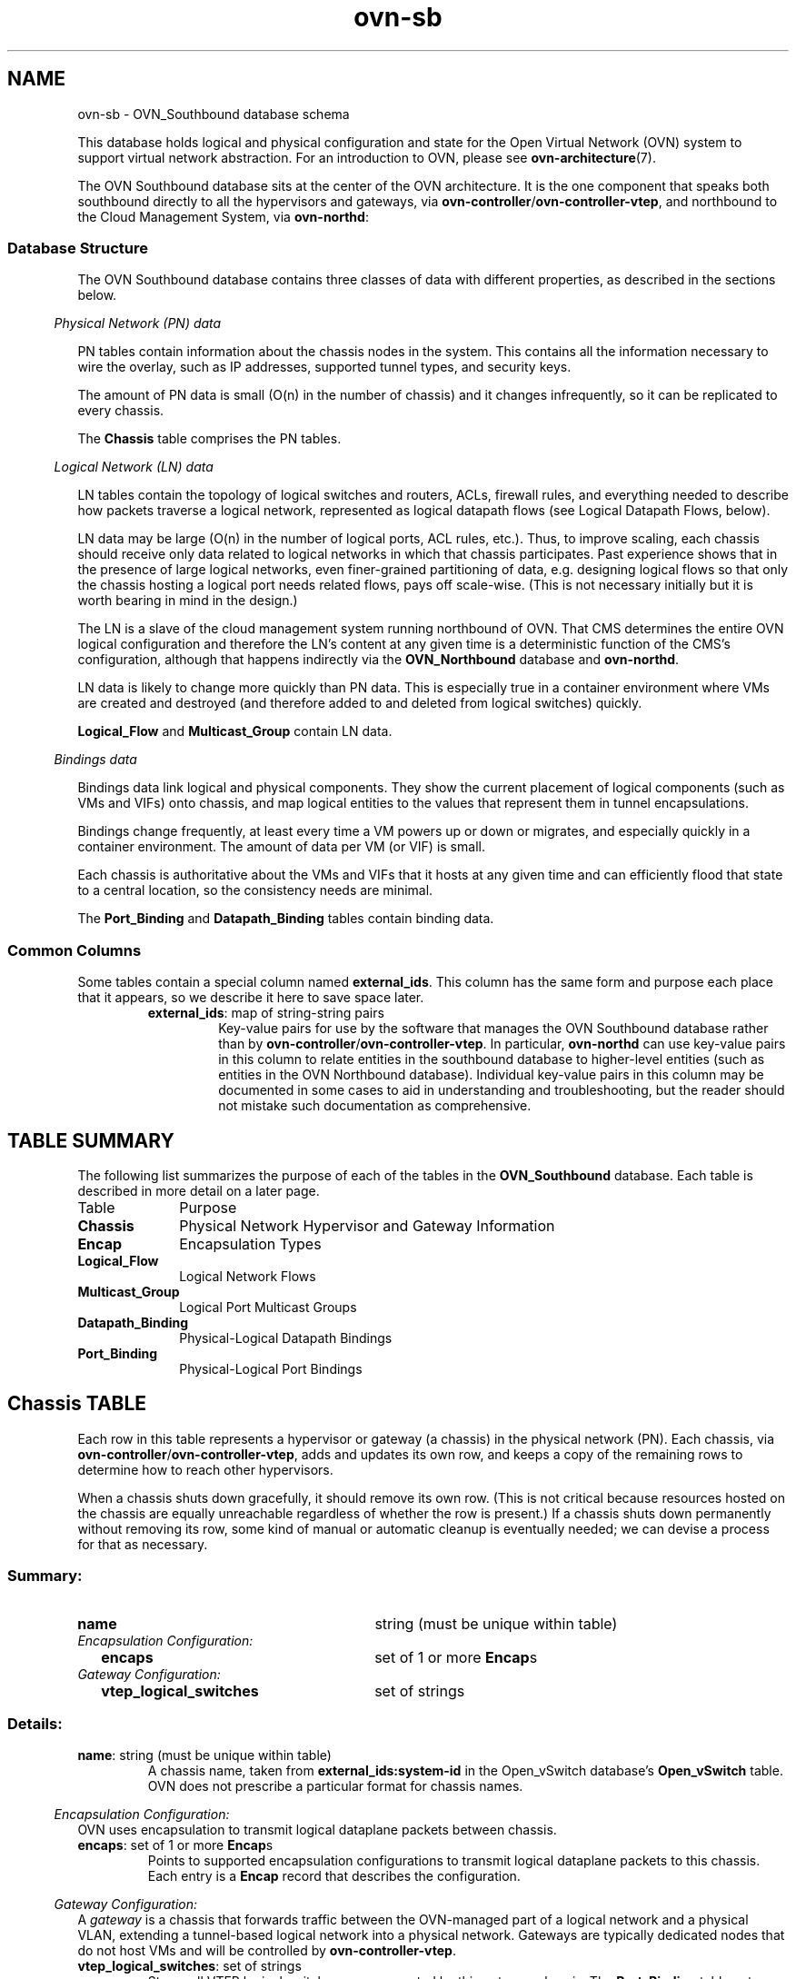 '\" p
.\" -*- nroff -*-
.TH "ovn-sb" 5 " DB Schema 1.0.0" "Open vSwitch 2.5.1" "Open vSwitch Manual"
.fp 5 L CR              \\" Make fixed-width font available as \\fL.
.de TQ
.  br
.  ns
.  TP "\\$1"
..
.de ST
.  PP
.  RS -0.15in
.  I "\\$1"
.  RE
..
.SH NAME
ovn-sb \- OVN_Southbound database schema
.PP
This database holds logical and physical configuration and state for the
Open Virtual Network (OVN) system to support virtual network abstraction\[char46]
For an introduction to OVN, please see \fBovn\-architecture\fR(7)\[char46]
.PP
The OVN Southbound database sits at the center of the OVN
architecture\[char46]  It is the one component that speaks both southbound
directly to all the hypervisors and gateways, via
\fBovn\-controller\fR/\fBovn\-controller\-vtep\fR, and
northbound to the Cloud Management System, via \fBovn\-northd\fR:
.SS "Database Structure"
.PP
The OVN Southbound database contains three classes of data with
different properties, as described in the sections below\[char46]
.ST "Physical Network (PN) data"
.PP
PN tables contain information about the chassis nodes in the system\[char46]  This
contains all the information necessary to wire the overlay, such as IP
addresses, supported tunnel types, and security keys\[char46]
.PP
The amount of PN data is small (O(n) in the number of chassis) and it
changes infrequently, so it can be replicated to every chassis\[char46]
.PP
The \fBChassis\fR table comprises the PN tables\[char46]
.ST "Logical Network (LN) data"
.PP
LN tables contain the topology of logical switches and routers, ACLs,
firewall rules, and everything needed to describe how packets traverse a
logical network, represented as logical datapath flows (see Logical
Datapath Flows, below)\[char46]
.PP
LN data may be large (O(n) in the number of logical ports, ACL rules,
etc\[char46])\[char46]  Thus, to improve scaling, each chassis should receive only data
related to logical networks in which that chassis participates\[char46]  Past
experience shows that in the presence of large logical networks, even
finer-grained partitioning of data, e\[char46]g\[char46] designing logical flows so that
only the chassis hosting a logical port needs related flows, pays off
scale-wise\[char46]  (This is not necessary initially but it is worth bearing in
mind in the design\[char46])
.PP
The LN is a slave of the cloud management system running northbound of OVN\[char46]
That CMS determines the entire OVN logical configuration and therefore the
LN\(cqs content at any given time is a deterministic function of the CMS\(cqs
configuration, although that happens indirectly via the
\fBOVN_Northbound\fR database and \fBovn\-northd\fR\[char46]
.PP
LN data is likely to change more quickly than PN data\[char46]  This is especially
true in a container environment where VMs are created and destroyed (and
therefore added to and deleted from logical switches) quickly\[char46]
.PP
\fBLogical_Flow\fR and \fBMulticast_Group\fR contain LN
data\[char46]
.ST "Bindings data"
.PP
Bindings data link logical and physical components\[char46]  They show the current
placement of logical components (such as VMs and VIFs) onto chassis, and
map logical entities to the values that represent them in tunnel
encapsulations\[char46]
.PP
Bindings change frequently, at least every time a VM powers up or down
or migrates, and especially quickly in a container environment\[char46]  The
amount of data per VM (or VIF) is small\[char46]
.PP
Each chassis is authoritative about the VMs and VIFs that it hosts at any
given time and can efficiently flood that state to a central location, so
the consistency needs are minimal\[char46]
.PP
The \fBPort_Binding\fR and \fBDatapath_Binding\fR tables
contain binding data\[char46]
.SS "Common Columns"
.PP
Some tables contain a special column named \fBexternal_ids\fR\[char46]  This
column has the same form and purpose each place that it appears, so we
describe it here to save space later\[char46]
.RS
.TP
\fBexternal_ids\fR: map of string-string pairs
Key-value pairs for use by the software that manages the OVN Southbound
database rather than by
\fBovn\-controller\fR/\fBovn\-controller\-vtep\fR\[char46]  In
particular, \fBovn\-northd\fR can use key-value pairs in this
column to relate entities in the southbound database to higher-level
entities (such as entities in the OVN Northbound database)\[char46]  Individual
key-value pairs in this column may be documented in some cases to aid
in understanding and troubleshooting, but the reader should not mistake
such documentation as comprehensive\[char46]
.RE
.SH "TABLE SUMMARY"
.PP
The following list summarizes the purpose of each of the tables in the
\fBOVN_Southbound\fR database.  Each table is described in more detail on a later
page.
.IP "Table" 1in
Purpose
.TQ 1in
\fBChassis\fR
Physical Network Hypervisor and Gateway Information
.TQ 1in
\fBEncap\fR
Encapsulation Types
.TQ 1in
\fBLogical_Flow\fR
Logical Network Flows
.TQ 1in
\fBMulticast_Group\fR
Logical Port Multicast Groups
.TQ 1in
\fBDatapath_Binding\fR
Physical-Logical Datapath Bindings
.TQ 1in
\fBPort_Binding\fR
Physical-Logical Port Bindings
.bp
.SH "Chassis TABLE"
Each row in this table represents a hypervisor or gateway (a chassis) in
the physical network (PN)\[char46]  Each chassis, via
\fBovn\-controller\fR/\fBovn\-controller\-vtep\fR, adds
and updates its own row, and keeps a copy of the remaining rows to
determine how to reach other hypervisors\[char46]
.PP
When a chassis shuts down gracefully, it should remove its own row\[char46]
(This is not critical because resources hosted on the chassis are equally
unreachable regardless of whether the row is present\[char46])  If a chassis
shuts down permanently without removing its row, some kind of manual or
automatic cleanup is eventually needed; we can devise a process for that
as necessary\[char46]
.SS "Summary:
.TQ 3.00in
\fBname\fR
string (must be unique within table)
.TQ .25in
\fIEncapsulation Configuration:\fR
.RS .25in
.TQ 2.75in
\fBencaps\fR
set of 1 or more \fBEncap\fRs
.RE
.TQ .25in
\fIGateway Configuration:\fR
.RS .25in
.TQ 2.75in
\fBvtep_logical_switches\fR
set of strings
.RE
.SS "Details:
.IP "\fBname\fR: string (must be unique within table)"
A chassis name, taken from \fBexternal_ids:system-id\fR in the Open_vSwitch
database\(cqs \fBOpen_vSwitch\fR table\[char46]  OVN does
not prescribe a particular format for chassis names\[char46]
.ST "Encapsulation Configuration:"
OVN uses encapsulation to transmit logical dataplane packets
between chassis\[char46]
.IP "\fBencaps\fR: set of 1 or more \fBEncap\fRs"
Points to supported encapsulation configurations to transmit
logical dataplane packets to this chassis\[char46]  Each entry is a \fBEncap\fR record that describes the configuration\[char46]
.ST "Gateway Configuration:"
A \fIgateway\fR is a chassis that forwards traffic between the
OVN-managed part of a logical network and a physical VLAN, extending a
tunnel-based logical network into a physical network\[char46]  Gateways are
typically dedicated nodes that do not host VMs and will be controlled
by \fBovn\-controller\-vtep\fR\[char46]
.IP "\fBvtep_logical_switches\fR: set of strings"
Stores all VTEP logical switch names connected by this gateway
chassis\[char46]  The \fBPort_Binding\fR table entry with
\fBoptions\fR:\fBvtep\-physical\-switch\fR
equal \fBChassis\fR \fBname\fR, and
\fBoptions\fR:\fBvtep\-logical\-switch\fR
value in \fBChassis\fR
\fBvtep_logical_switches\fR, will be
associated with this \fBChassis\fR\[char46]
.bp
.SH "Encap TABLE"
The \fBencaps\fR column in the \fBChassis\fR table refers to rows in this table to identify
how OVN may transmit logical dataplane packets to this chassis\[char46]
Each chassis, via \fBovn\-controller\fR(8) or
\fBovn\-controller\-vtep\fR(8), adds and updates its own rows
and keeps a copy of the remaining rows to determine how to reach
other chassis\[char46]
.SS "Summary:
.TQ 3.00in
\fBtype\fR
string, one of \fBstt\fR, \fBgeneve\fR, or \fBvxlan\fR
.TQ 3.00in
\fBoptions\fR
map of string-string pairs
.TQ 3.00in
\fBip\fR
string
.SS "Details:
.IP "\fBtype\fR: string, one of \fBstt\fR, \fBgeneve\fR, or \fBvxlan\fR"
The encapsulation to use to transmit packets to this chassis\[char46]
Hypervisors must use either \fBgeneve\fR or
\fBstt\fR\[char46]  Gateways may use \fBvxlan\fR,
\fBgeneve\fR, or \fBstt\fR\[char46]
.IP "\fBoptions\fR: map of string-string pairs"
Options for configuring the encapsulation, e\[char46]g\[char46] IPsec parameters when
IPsec support is introduced\[char46]  No options are currently defined\[char46]
.IP "\fBip\fR: string"
The IPv4 address of the encapsulation tunnel endpoint\[char46]
.bp
.SH "Logical_Flow TABLE"
Each row in this table represents one logical flow\[char46]
\fBovn\-northd\fR populates this table with logical flows
that implement the L2 and L3 topologies specified in the
\fBOVN_Northbound\fR database\[char46]  Each hypervisor, via
\fBovn\-controller\fR, translates the logical flows into
OpenFlow flows specific to its hypervisor and installs them into
Open vSwitch\[char46]
.PP
Logical flows are expressed in an OVN-specific format, described here\[char46]  A
logical datapath flow is much like an OpenFlow flow, except that the
flows are written in terms of logical ports and logical datapaths instead
of physical ports and physical datapaths\[char46]  Translation between logical
and physical flows helps to ensure isolation between logical datapaths\[char46]
(The logical flow abstraction also allows the OVN centralized
components to do less work, since they do not have to separately
compute and push out physical flows to each chassis\[char46])
.PP
The default action when no flow matches is to drop packets\[char46]
.PP
\fBArchitectural Logical Life Cycle of a Packet\fR
.PP
This following description focuses on the life cycle of a packet through
a logical datapath, ignoring physical details of the implementation\[char46]
Please refer to \fBArchitectural Physical Life Cycle of a Packet\fR in
\fBovn\-architecture\fR(7) for the physical information\[char46]
.PP
The description here is written as if OVN itself executes these steps,
but in fact OVN (that is, \fBovn\-controller\fR) programs Open
vSwitch, via OpenFlow and OVSDB, to execute them on its behalf\[char46]
.PP
At a high level, OVN passes each packet through the logical datapath\(cqs
logical ingress pipeline, which may output the packet to one or more
logical port or logical multicast groups\[char46]  For each such logical output
port, OVN passes the packet through the datapath\(cqs logical egress
pipeline, which may either drop the packet or deliver it to the
destination\[char46]  Between the two pipelines, outputs to logical multicast
groups are expanded into logical ports, so that the egress pipeline only
processes a single logical output port at a time\[char46]  Between the two
pipelines is also where, when necessary, OVN encapsulates a packet in a
tunnel (or tunnels) to transmit to remote hypervisors\[char46]
.PP
In more detail, to start, OVN searches the \fBLogical_Flow\fR
table for a row with correct \fBlogical_datapath\fR, a \fBpipeline\fR of \fBingress\fR, a \fBtable_id\fR
of 0, and a \fBmatch\fR that is true for the packet\[char46]  If none
is found, OVN drops the packet\[char46]  If OVN finds more than one, it chooses
the match with the highest \fBpriority\fR\[char46]  Then OVN executes
each of the actions specified in the row\(cqs \fBactions\fR column,
in the order specified\[char46]  Some actions, such as those to modify packet
headers, require no further details\[char46]  The \fBnext\fR and
\fBoutput\fR actions are special\[char46]
.PP
The \fBnext\fR action causes the above process to be repeated
recursively, except that OVN searches for \fBtable_id\fR of 1
instead of 0\[char46]  Similarly, any \fBnext\fR action in a row found in
that table would cause a further search for a \fBtable_id\fR of
2, and so on\[char46]  When recursive processing completes, flow control returns
to the action following \fBnext\fR\[char46]
.PP
The \fBoutput\fR action also introduces recursion\[char46]  Its effect
depends on the current value of the \fBoutport\fR field\[char46]  Suppose
\fBoutport\fR designates a logical port\[char46]  First, OVN compares
\fBinport\fR to \fBoutport\fR; if they are equal, it treats
the \fBoutput\fR as a no-op\[char46]  In the common case, where they are
different, the packet enters the egress pipeline\[char46]  This transition to the
egress pipeline discards register data, e\[char46]g\[char46] \fBreg0\fR \[char46]\[char46]\[char46]
\fBreg4\fR and connection tracking state, to achieve
uniform behavior regardless of whether the egress pipeline is on a
different hypervisor (because registers aren\(cqt preserve across
tunnel encapsulation)\[char46]
.PP
To execute the egress pipeline, OVN again searches the \fBLogical_Flow\fR table for a row with correct \fBlogical_datapath\fR, a \fBtable_id\fR of 0, a \fBmatch\fR that is true for the packet, but now looking for a \fBpipeline\fR of \fBegress\fR\[char46]  If no matching row is found,
the output becomes a no-op\[char46]  Otherwise, OVN executes the actions for the
matching flow (which is chosen from multiple, if necessary, as already
described)\[char46]
.PP
In the \fBegress\fR pipeline, the \fBnext\fR action acts as
already described, except that it, of course, searches for
\fBegress\fR flows\[char46]  The \fBoutput\fR action, however, now
directly outputs the packet to the output port (which is now fixed,
because \fBoutport\fR is read-only within the egress pipeline)\[char46]
.PP
The description earlier assumed that \fBoutport\fR referred to a
logical port\[char46]  If it instead designates a logical multicast group, then
the description above still applies, with the addition of fan-out from
the logical multicast group to each logical port in the group\[char46]  For each
member of the group, OVN executes the logical pipeline as described, with
the logical output port replaced by the group member\[char46]
.PP
\fBPipeline Stages\fR
.PP
\fBovn\-northd\fR is responsible for populating the
\fBLogical_Flow\fR table, so the stages are an
implementation detail and subject to change\[char46]  This section
describes the current logical flow table\[char46]
.PP
The ingress pipeline consists of the following stages:
.RS
.IP \(bu
Port Security (Table 0): Validates the source address, drops
packets with a VLAN tag, and, if configured, verifies that the
logical port is allowed to send with the source address\[char46]
.IP \(bu
L2 Destination Lookup (Table 1): Forwards known unicast
addresses to the appropriate logical port\[char46]  Unicast packets to
unknown hosts are forwarded to logical ports configured with the
special \fBunknown\fR mac address\[char46]  Broadcast, and
multicast are flooded to all ports in the logical switch\[char46]
.RE
.PP
The egress pipeline consists of the following stages:
.RS
.IP \(bu
ACL (Table 0): Applies any specified access control lists\[char46]
.IP \(bu
Port Security (Table 1): If configured, verifies that the
logical port is allowed to receive packets with the destination
address\[char46]
.RE
.SS "Summary:
.TQ 3.00in
\fBlogical_datapath\fR
\fBDatapath_Binding\fR
.TQ 3.00in
\fBpipeline\fR
string, either \fBingress\fR or \fBegress\fR
.TQ 3.00in
\fBtable_id\fR
integer, in range 0 to 15
.TQ 3.00in
\fBpriority\fR
integer, in range 0 to 65,535
.TQ 3.00in
\fBmatch\fR
string
.TQ 3.00in
\fBactions\fR
string
.TQ 3.00in
\fBexternal_ids : stage-name\fR
optional string
.TQ .25in
\fICommon Columns:\fR
.RS .25in
.TQ 2.75in
\fBexternal_ids\fR
map of string-string pairs
.RE
.SS "Details:
.IP "\fBlogical_datapath\fR: \fBDatapath_Binding\fR"
The logical datapath to which the logical flow belongs\[char46]
.IP "\fBpipeline\fR: string, either \fBingress\fR or \fBegress\fR"
The primary flows used for deciding on a packet\(cqs destination are the
\fBingress\fR flows\[char46]  The \fBegress\fR flows implement
ACLs\[char46]  See \fBLogical Life Cycle of a Packet\fR, above, for details\[char46]
.IP "\fBtable_id\fR: integer, in range 0 to 15"
The stage in the logical pipeline, analogous to an OpenFlow table number\[char46]
.IP "\fBpriority\fR: integer, in range 0 to 65,535"
The flow\(cqs priority\[char46]  Flows with numerically higher priority take
precedence over those with lower\[char46]  If two logical datapath flows with the
same priority both match, then the one actually applied to the packet is
undefined\[char46]
.IP "\fBmatch\fR: string"
A matching expression\[char46]  OVN provides a superset of OpenFlow matching
capabilities, using a syntax similar to Boolean expressions in a
programming language\[char46]
.IP
The most important components of match expression are
\fIcomparisons\fR between \fIsymbols\fR and
\fIconstants\fR, e\[char46]g\[char46] \fBip4\[char46]dst == 192\[char46]168\[char46]0\[char46]1\fR,
\fBip\[char46]proto == 6\fR, \fBarp\[char46]op == 1\fR, \fBeth\[char46]type ==
0x800\fR\[char46]  The logical AND operator \fB&&\fR and
logical OR operator \fB||\fR can combine comparisons into a
larger expression\[char46]
.IP
Matching expressions also support parentheses for grouping, the logical
NOT prefix operator \fB!\fR, and literals \fB0\fR and
\fB1\fR to express ``false\(cq\(cq or ``true,\(cq\(cq respectively\[char46]  The
latter is useful by itself as a catch-all expression that matches every
packet\[char46]
.IP
\fBSymbols\fR
.IP
\fBType\fR\[char46]  Symbols have \fIinteger\fR or \fIstring\fR
type\[char46]  Integer symbols have a \fIwidth\fR in bits\[char46]
.IP
\fBKinds\fR\[char46]  There are three kinds of symbols:
.RS
.IP \(bu
\fIFields\fR\[char46]  A field symbol represents a packet header or
metadata field\[char46]  For example, a field
named \fBvlan\[char46]tci\fR might represent the VLAN TCI field in a
packet\[char46]
.IP
A field symbol can have integer or string type\[char46]  Integer fields can
be nominal or ordinal (see \fBLevel of Measurement\fR,
below)\[char46]
.IP \(bu
\fISubfields\fR\[char46]  A subfield represents a subset of bits from
a larger field\[char46]  For example, a field \fBvlan\[char46]vid\fR might
be defined as an alias for \fBvlan\[char46]tci[0\[char46]\[char46]11]\fR\[char46]  Subfields
are provided for syntactic convenience, because it is always
possible to instead refer to a subset of bits from a field
directly\[char46]
.IP
Only ordinal fields (see \fBLevel of Measurement\fR,
below) may have subfields\[char46]  Subfields are always ordinal\[char46]
.IP \(bu
\fIPredicates\fR\[char46]  A predicate is shorthand for a Boolean
expression\[char46]  Predicates may be used much like 1-bit fields\[char46]  For
example, \fBip4\fR might expand to \fBeth\[char46]type ==
0x800\fR\[char46]  Predicates are provided for syntactic convenience,
because it is always possible to instead specify the underlying
expression directly\[char46]
.IP
A predicate whose expansion refers to any nominal field or
predicate (see \fBLevel of Measurement\fR, below) is nominal;
other predicates have Boolean level of measurement\[char46]
.RE
.IP
\fBLevel of Measurement\fR\[char46]  See
http://en\[char46]wikipedia\[char46]org/wiki/Level_of_measurement for the statistical
concept on which this classification is based\[char46]  There are three
levels:
.RS
.IP \(bu
\fIOrdinal\fR\[char46]  In statistics, ordinal values can be ordered
on a scale\[char46]  OVN considers a field (or subfield) to be ordinal if
its bits can be examined individually\[char46]  This is true for the
OpenFlow fields that OpenFlow or Open vSwitch makes ``maskable\[char46]\(cq\(cq
.IP
Any use of a nominal field may specify a single bit or a range of
bits, e\[char46]g\[char46] \fBvlan\[char46]tci[13\[char46]\[char46]15]\fR refers to the PCP field
within the VLAN TCI, and \fBeth\[char46]dst[40]\fR refers to the
multicast bit in the Ethernet destination address\[char46]
.IP
OVN supports all the usual arithmetic relations (\fB==\fR,
\fB!=\fR, \fB<\fR, \fB<=\fR,
\fB>\fR, and \fB>=\fR) on ordinal fields and
their subfields, because OVN can implement these in OpenFlow and
Open vSwitch as collections of bitwise tests\[char46]
.IP \(bu
\fINominal\fR\[char46]  In statistics, nominal values cannot be
usefully compared except for equality\[char46]  This is true of OpenFlow
port numbers, Ethernet types, and IP protocols are examples: all of
these are just identifiers assigned arbitrarily with no deeper
meaning\[char46]  In OpenFlow and Open vSwitch, bits in these fields
generally aren\(cqt individually addressable\[char46]
.IP
OVN only supports arithmetic tests for equality on nominal fields,
because OpenFlow and Open vSwitch provide no way for a flow to
efficiently implement other comparisons on them\[char46]  (A test for
inequality can be sort of built out of two flows with different
priorities, but OVN matching expressions always generate flows with
a single priority\[char46])
.IP
String fields are always nominal\[char46]
.IP \(bu
\fIBoolean\fR\[char46]  A nominal field that has only two values, 0
and 1, is somewhat exceptional, since it is easy to support both
equality and inequality tests on such a field: either one can be
implemented as a test for 0 or 1\[char46]
.IP
Only predicates (see above) have a Boolean level of measurement\[char46]
.IP
This isn\(cqt a standard level of measurement\[char46]
.RE
.IP
\fBPrerequisites\fR\[char46]  Any symbol can have prerequisites, which are
additional condition implied by the use of the symbol\[char46]  For example,
For example, \fBicmp4\[char46]type\fR symbol might have prerequisite
\fBicmp4\fR, which would cause an expression \fBicmp4\[char46]type ==
0\fR to be interpreted as \fBicmp4\[char46]type == 0 &&
icmp4\fR, which would in turn expand to \fBicmp4\[char46]type == 0
&& eth\[char46]type == 0x800 && ip4\[char46]proto == 1\fR (assuming
\fBicmp4\fR is a predicate defined as suggested under
\fBTypes\fR above)\[char46]
.IP
\fBRelational operators\fR
.IP
All of the standard relational operators \fB==\fR,
\fB!=\fR, \fB<\fR, \fB<=\fR,
\fB>\fR, and \fB>=\fR are supported\[char46]  Nominal
fields support only \fB==\fR and \fB!=\fR, and only in a
positive sense when outer \fB!\fR are taken into account,
e\[char46]g\[char46] given string field \fBinport\fR, \fBinport ==
\(dqeth0\(dq\fR and \fB!(inport != \(dqeth0\(dq)\fR are acceptable, but
not \fBinport != \(dqeth0\(dq\fR\[char46]
.IP
The implementation of \fB==\fR (or \fB!=\fR when it is
negated), is more efficient than that of the other relational
operators\[char46]
.IP
\fBConstants\fR
.IP
Integer constants may be expressed in decimal, hexadecimal prefixed by
\fB0x\fR, or as dotted-quad IPv4 addresses, IPv6 addresses in
their standard forms, or Ethernet addresses as colon-separated hex
digits\[char46]  A constant in any of these forms may be followed by a slash
and a second constant (the mask) in the same form, to form a masked
constant\[char46]  IPv4 and IPv6 masks may be given as integers, to express
CIDR prefixes\[char46]
.IP
String constants have the same syntax as quoted strings in JSON (thus,
they are Unicode strings)\[char46]
.IP
Some operators support sets of constants written inside curly braces
\fB{\fR \[char46]\[char46]\[char46] \fB}\fR\[char46]  Commas between elements of a set,
and after the last elements, are optional\[char46]  With \fB==\fR,
``\fB\fIfield\fB == { \fIconstant1\fB,
\fIconstant2\fB,\fR \[char46]\[char46]\[char46] \fB}\fR\(cq\(cq is syntactic sugar
for ``\fB\fIfield\fB == \fIconstant1\fB ||
\fIfield\fB == \fIconstant2\fB || \fR\[char46]\[char46]\[char46]\fB\fR\[char46]
Similarly, ``\fB\fIfield\fB != { \fIconstant1\fB,
\fIconstant2\fB, \fR\[char46]\[char46]\[char46]\fB }\fR\(cq\(cq is equivalent to
``\fB\fIfield\fB != \fIconstant1\fB &&
\fIfield\fB != \fIconstant2\fB &&
\fR\[char46]\[char46]\[char46]\fB\fR\(cq\(cq\[char46]
.IP
\fBMiscellaneous\fR
.IP
Comparisons may name the symbol or the constant first,
e\[char46]g\[char46] \fBtcp\[char46]src == 80\fR and \fB80 == tcp\[char46]src\fR are both
acceptable\[char46]
.IP
Tests for a range may be expressed using a syntax like \fB1024 <=
tcp\[char46]src <= 49151\fR, which is equivalent to \fB1024 <=
tcp\[char46]src && tcp\[char46]src <= 49151\fR\[char46]
.IP
For a one-bit field or predicate, a mention of its name is equivalent
to \fB\fIsymobl\fB == 1\fR, e\[char46]g\[char46] \fBvlan\[char46]present\fR
is equivalent to \fBvlan\[char46]present == 1\fR\[char46]  The same is true for
one-bit subfields, e\[char46]g\[char46] \fBvlan\[char46]tci[12]\fR\[char46]  There is no
technical limitation to implementing the same for ordinal fields of all
widths, but the implementation is expensive enough that the syntax
parser requires writing an explicit comparison against zero to make
mistakes less likely, e\[char46]g\[char46] in \fBtcp\[char46]src != 0\fR the comparison
against 0 is required\[char46]
.IP
\fBOperator precedence\fR is as shown below, from highest to lowest\[char46]
There are two exceptions where parentheses are required even though the
table would suggest that they are not: \fB&&\fR and
\fB||\fR require parentheses when used together, and
\fB!\fR requires parentheses when applied to a relational
expression\[char46]  Thus, in \fB(eth\[char46]type == 0x800 || eth\[char46]type == 0x86dd)
&& ip\[char46]proto == 6\fR or \fB!(arp\[char46]op == 1)\fR, the
parentheses are mandatory\[char46]
.RS
.IP \(bu
\fB()\fR
.IP \(bu
\fB==   !=   <   <=   >   >=\fR
.IP \(bu
\fB!\fR
.IP \(bu
\fB&&   ||\fR
.RE
.IP
\fBComments\fR may be introduced by \fB//\fR, which extends
to the next new-line\[char46]  Comments within a line may be bracketed by
\fB/*\fR and \fB*/\fR\[char46]  Multiline comments are not
supported\[char46]
.IP
\fBSymbols\fR
.IP
Most of the symbols below have integer type\[char46]  Only \fBinport\fR
and \fBoutport\fR have string type\[char46]  \fBinport\fR names a
logical port\[char46]  Thus, its value is a \fBlogical_port\fR name
from the \fBPort_Binding\fR table\[char46]  \fBoutport\fR may
name a logical port, as \fBinport\fR, or a logical multicast
group defined in the \fBMulticast_Group\fR table\[char46]  For both
symbols, only names within the flow\(cqs logical datapath may be used\[char46]
.RS
.IP \(bu
\fBreg0\fR\[char46]\[char46]\[char46]\fBreg4\fR
.IP \(bu
\fBinport\fR \fBoutport\fR
.IP \(bu
\fBeth\[char46]src\fR \fBeth\[char46]dst\fR \fBeth\[char46]type\fR
.IP \(bu
\fBvlan\[char46]tci\fR \fBvlan\[char46]vid\fR \fBvlan\[char46]pcp\fR \fBvlan\[char46]present\fR
.IP \(bu
\fBip\[char46]proto\fR \fBip\[char46]dscp\fR \fBip\[char46]ecn\fR \fBip\[char46]ttl\fR \fBip\[char46]frag\fR
.IP \(bu
\fBip4\[char46]src\fR \fBip4\[char46]dst\fR
.IP \(bu
\fBip6\[char46]src\fR \fBip6\[char46]dst\fR \fBip6\[char46]label\fR
.IP \(bu
\fBarp\[char46]op\fR \fBarp\[char46]spa\fR \fBarp\[char46]tpa\fR \fBarp\[char46]sha\fR \fBarp\[char46]tha\fR
.IP \(bu
\fBtcp\[char46]src\fR \fBtcp\[char46]dst\fR \fBtcp\[char46]flags\fR
.IP \(bu
\fBudp\[char46]src\fR \fBudp\[char46]dst\fR
.IP \(bu
\fBsctp\[char46]src\fR \fBsctp\[char46]dst\fR
.IP \(bu
\fBicmp4\[char46]type\fR \fBicmp4\[char46]code\fR
.IP \(bu
\fBicmp6\[char46]type\fR \fBicmp6\[char46]code\fR
.IP \(bu
\fBnd\[char46]target\fR \fBnd\[char46]sll\fR \fBnd\[char46]tll\fR
.IP \(bu
\fBct_state\fR, which has the following Boolean subfields:
.RS
.IP \(bu
\fBct\[char46]new\fR: True for a new flow
.IP \(bu
\fBct\[char46]est\fR: True for an established flow
.IP \(bu
\fBct\[char46]rel\fR: True for a related flow
.IP \(bu
\fBct\[char46]rpl\fR: True for a reply flow
.IP \(bu
\fBct\[char46]inv\fR: True for a connection entry in a bad state
.RE
.IP
\fBct_state\fR and its subfields are initialized by the
\fBct_next\fR action, described below\[char46]
.RE
.IP
The following predicates are supported:
.RS
.IP \(bu
\fBeth\[char46]bcast\fR expands to \fBeth\[char46]dst == ff:ff:ff:ff:ff:ff\fR
.IP \(bu
\fBeth\[char46]mcast\fR expands to \fBeth\[char46]dst[40]\fR
.IP \(bu
\fBvlan\[char46]present\fR expands to \fBvlan\[char46]tci[12]\fR
.IP \(bu
\fBip4\fR expands to \fBeth\[char46]type == 0x800\fR
.IP \(bu
\fBip4\[char46]mcast\fR expands to \fBip4\[char46]dst[28\[char46]\[char46]31] == 0xe\fR
.IP \(bu
\fBip6\fR expands to \fBeth\[char46]type == 0x86dd\fR
.IP \(bu
\fBip\fR expands to \fBip4 || ip6\fR
.IP \(bu
\fBicmp4\fR expands to \fBip4 && ip\[char46]proto == 1\fR
.IP \(bu
\fBicmp6\fR expands to \fBip6 && ip\[char46]proto == 58\fR
.IP \(bu
\fBicmp\fR expands to \fBicmp4 || icmp6\fR
.IP \(bu
\fBip\[char46]is_frag\fR expands to \fBip\[char46]frag[0]\fR
.IP \(bu
\fBip\[char46]later_frag\fR expands to \fBip\[char46]frag[1]\fR
.IP \(bu
\fBip\[char46]first_frag\fR expands to \fBip\[char46]is_frag && !ip\[char46]later_frag\fR
.IP \(bu
\fBarp\fR expands to \fBeth\[char46]type == 0x806\fR
.IP \(bu
\fBnd\fR expands to \fBicmp6\[char46]type == {135, 136} && icmp6\[char46]code == 0\fR
.IP \(bu
\fBtcp\fR expands to \fBip\[char46]proto == 6\fR
.IP \(bu
\fBudp\fR expands to \fBip\[char46]proto == 17\fR
.IP \(bu
\fBsctp\fR expands to \fBip\[char46]proto == 132\fR
.RE
.IP "\fBactions\fR: string"
Logical datapath actions, to be executed when the logical flow
represented by this row is the highest-priority match\[char46]
.IP
Actions share lexical syntax with the \fBmatch\fR column\[char46]  An
empty set of actions (or one that contains just white space or
comments), or a set of actions that consists of just
\fBdrop;\fR, causes the matched packets to be dropped\[char46]
Otherwise, the column should contain a sequence of actions, each
terminated by a semicolon\[char46]
.IP
The following actions are defined:
.RS
.TP
\fBoutput;\fR
In the ingress pipeline, this action executes the
\fBegress\fR pipeline as a subroutine\[char46]  If
\fBoutport\fR names a logical port, the egress pipeline
executes once; if it is a multicast group, the egress pipeline runs
once for each logical port in the group\[char46]
.IP
In the egress pipeline, this action performs the actual
output to the \fBoutport\fR logical port\[char46]  (In the egress
pipeline, \fBoutport\fR never names a multicast group\[char46])
.IP
Output to the input port is implicitly dropped, that is,
\fBoutput\fR becomes a no-op if \fBoutport\fR ==
\fBinport\fR\[char46]  Occasionally it may be useful to override
this behavior, e\[char46]g\[char46] to send an ARP reply to an ARP request; to do
so, use \fBinport = \(dq\(dq;\fR to set the logical input port to
an empty string (which should not be used as the name of any
logical port)\[char46]
.TP
\fBnext;\fR
.TQ .5in
\fBnext(\fItable\fB);\fR
Executes another logical datapath table as a subroutine\[char46]  By default,
the table after the current one is executed\[char46]  Specify
\fItable\fR to jump to a specific table in the same pipeline\[char46]
.TP
\fB\fIfield\fB = \fIconstant\fB;\fR
Sets data or metadata field \fIfield\fR to constant value
\fIconstant\fR, e\[char46]g\[char46] \fBoutport = \(dqvif0\(dq;\fR to set the
logical output port\[char46]  To set only a subset of bits in a field,
specify a subfield for \fIfield\fR or a masked
\fIconstant\fR, e\[char46]g\[char46] one may use \fBvlan\[char46]pcp[2] = 1;\fR
or \fBvlan\[char46]pcp = 4/4;\fR to set the most sigificant bit of
the VLAN PCP\[char46]
.IP
Assigning to a field with prerequisites implicitly adds those
prerequisites to \fBmatch\fR; thus, for example, a flow
that sets \fBtcp\[char46]dst\fR applies only to TCP flows,
regardless of whether its \fBmatch\fR mentions any TCP
field\[char46]
.IP
Not all fields are modifiable (e\[char46]g\[char46] \fBeth\[char46]type\fR and
\fBip\[char46]proto\fR are read-only), and not all modifiable fields
may be partially modified (e\[char46]g\[char46] \fBip\[char46]ttl\fR must assigned
as a whole)\[char46]  The \fBoutport\fR field is modifiable in the
\fBingress\fR pipeline but not in the \fBegress\fR
pipeline\[char46]
.TP
\fB\fIfield1\fB = \fIfield2\fB;\fR
Sets data or metadata field \fIfield1\fR to the value of data
or metadata field \fIfield2\fR, e\[char46]g\[char46] \fBreg0 =
ip4\[char46]src;\fR copies \fBip4\[char46]src\fR into \fBreg0\fR\[char46]
To modify only a subset of a field\(cqs bits, specify a subfield for
\fIfield1\fR or \fIfield2\fR or both, e\[char46]g\[char46] \fBvlan\[char46]pcp
= reg0[0\[char46]\[char46]2];\fR copies the least-significant bits of
\fBreg0\fR into the VLAN PCP\[char46]
.IP
\fIfield1\fR and \fIfield2\fR must be the same type,
either both string or both integer fields\[char46]  If they are both
integer fields, they must have the same width\[char46]
.IP
If \fIfield1\fR or \fIfield2\fR has prerequisites, they
are added implicitly to \fBmatch\fR\[char46]  It is possible to
write an assignment with contradictory prerequisites, such as
\fBip4\[char46]src = ip6\[char46]src[0\[char46]\[char46]31];\fR, but the contradiction means
that a logical flow with such an assignment will never be matched\[char46]
.TP
\fB\fIfield1\fB <\-> \fIfield2\fB;\fR
Similar to \fB\fIfield1\fB = \fIfield2\fB;\fR
except that the two values are exchanged instead of copied\[char46]  Both
\fIfield1\fR and \fIfield2\fR must modifiable\[char46]
.TP
\fBip\[char46]ttl\-\-;\fR
Decrements the IPv4 or IPv6 TTL\[char46]  If this would make the TTL zero
or negative, then processing of the packet halts; no further
actions are processed\[char46]  (To properly handle such cases, a
higher-priority flow should match on
\fBip\[char46]ttl == {0, 1};\fR\[char46])
.IP
\fBPrerequisite:\fR \fBip\fR
.TP
\fBct_next;\fR
Apply connection tracking to the flow, initializing
\fBct_state\fR for matching in later tables\[char46]
Automatically moves on to the next table, as if followed by
\fBnext\fR\[char46]
.IP
As a side effect, IP fragments will be reassembled for matching\[char46]
If a fragmented packet is output, then it will be sent with any
overlapping fragments squashed\[char46]  The connection tracking state is
scoped by the logical port, so overlapping addresses may be used\[char46]
To allow traffic related to the matched flow, execute
\fBct_commit\fR\[char46]
.IP
It is possible to have actions follow \fBct_next\fR,
but they will not have access to any of its side-effects and
is not generally useful\[char46]
.TP
\fBct_commit;\fR
Commit the flow to the connection tracking entry associated
with it by a previous call to \fBct_next\fR\[char46]
.RE
.IP
The following actions will likely be useful later, but they have not
been thought out carefully\[char46]
.RS
.TP
\fBarp { \fIaction\fB; \fR\[char46]\[char46]\[char46]\fB };\fR
Temporarily replaces the IPv4 packet being processed by an ARP
packet and executes each nested \fIaction\fR on the ARP
packet\[char46]  Actions following the \fIarp\fR action, if any, apply
to the original, unmodified packet\[char46]
.IP
The ARP packet that this action operates on is initialized based on
the IPv4 packet being processed, as follows\[char46]  These are default
values that the nested actions will probably want to change:
.RS
.IP \(bu
\fBeth\[char46]src\fR unchanged
.IP \(bu
\fBeth\[char46]dst\fR unchanged
.IP \(bu
\fBeth\[char46]type = 0x0806\fR
.IP \(bu
\fBarp\[char46]op = 1\fR (ARP request)
.IP \(bu
\fBarp\[char46]sha\fR copied from \fBeth\[char46]src\fR
.IP \(bu
\fBarp\[char46]spa\fR copied from \fBip4\[char46]src\fR
.IP \(bu
\fBarp\[char46]tha = 00:00:00:00:00:00\fR
.IP \(bu
\fBarp\[char46]tpa\fR copied from \fBip4\[char46]dst\fR
.RE
.IP
\fBPrerequisite:\fR \fBip4\fR
.TP
\fBicmp4 { \fIaction\fB; \fR\[char46]\[char46]\[char46]\fB };\fR
Temporarily replaces the IPv4 packet being processed by an ICMPv4
packet and executes each nested \fIaction\fR on the ICMPv4
packet\[char46]  Actions following the \fIicmp4\fR action, if any,
apply to the original, unmodified packet\[char46]
.IP
The ICMPv4 packet that this action operates on is initialized based
on the IPv4 packet being processed, as follows\[char46]  These are default
values that the nested actions will probably want to change\[char46]
Ethernet and IPv4 fields not listed here are not changed:
.RS
.IP \(bu
\fBip\[char46]proto = 1\fR (ICMPv4)
.IP \(bu
\fBip\[char46]frag = 0\fR (not a fragment)
.IP \(bu
\fBicmp4\[char46]type = 3\fR (destination unreachable)
.IP \(bu
\fBicmp4\[char46]code = 1\fR (host unreachable)
.RE
.IP
Details TBD\[char46]
.IP
\fBPrerequisite:\fR \fBip4\fR
.TP
\fBtcp_reset;\fR
This action transforms the current TCP packet according to the
following pseudocode:
.IP
.nf
\fB
.br
\fBif (tcp\[char46]ack) {
.br
\fB        tcp\[char46]seq = tcp\[char46]ack;
.br
\fB} else {
.br
\fB        tcp\[char46]ack = tcp\[char46]seq + length(tcp\[char46]payload);
.br
\fB        tcp\[char46]seq = 0;
.br
\fB}
.br
\fBtcp\[char46]flags = RST;
.br
\fB
.fi
.IP
Then, the action drops all TCP options and payload data, and
updates the TCP checksum\[char46]
.IP
Details TBD\[char46]
.IP
\fBPrerequisite:\fR \fBtcp\fR
.RE
.IP "\fBexternal_ids : stage-name\fR: optional string"
Human-readable name for this flow\(cqs stage in the pipeline\[char46]
.ST "Common Columns:"
The overall purpose of these columns is described under \fBCommon
Columns\fR at the beginning of this document\[char46]
.IP "\fBexternal_ids\fR: map of string-string pairs"
.bp
.SH "Multicast_Group TABLE"
The rows in this table define multicast groups of logical ports\[char46]
Multicast groups allow a single packet transmitted over a tunnel to a
hypervisor to be delivered to multiple VMs on that hypervisor, which
uses bandwidth more efficiently\[char46]
.PP
Each row in this table defines a logical multicast group numbered \fBtunnel_key\fR within \fBdatapath\fR, whose logical
ports are listed in the \fBports\fR column\[char46]
.SS "Summary:
.TQ 3.00in
\fBdatapath\fR
\fBDatapath_Binding\fR
.TQ 3.00in
\fBtunnel_key\fR
integer, in range 32,768 to 65,535
.TQ 3.00in
\fBname\fR
string
.TQ 3.00in
\fBports\fR
set of 1 or more weak reference to \fBPort_Binding\fRs
.SS "Details:
.IP "\fBdatapath\fR: \fBDatapath_Binding\fR"
The logical datapath in which the multicast group resides\[char46]
.IP "\fBtunnel_key\fR: integer, in range 32,768 to 65,535"
The value used to designate this logical egress port in tunnel
encapsulations\[char46]  An index forces the key to be unique within the \fBdatapath\fR\[char46]  The unusual range ensures that multicast group IDs
do not overlap with logical port IDs\[char46]
.IP "\fBname\fR: string"
The logical multicast group\(cqs name\[char46]  An index forces the name to be
unique within the \fBdatapath\fR\[char46]  Logical flows in the
ingress pipeline may output to the group just as for individual logical
ports, by assigning the group\(cqs name to \fBoutport\fR and
executing an \fBoutput\fR action\[char46]
.IP
Multicast group names and logical port names share a single namespace
and thus should not overlap (but the database schema cannot enforce
this)\[char46]  To try to avoid conflicts, \fBovn\-northd\fR uses names
that begin with \fB_MC_\fR\[char46]
.IP "\fBports\fR: set of 1 or more weak reference to \fBPort_Binding\fRs"
The logical ports included in the multicast group\[char46]  All of these ports
must be in the \fBdatapath\fR logical datapath (but the
database schema cannot enforce this)\[char46]
.bp
.SH "Datapath_Binding TABLE"
Each row in this table identifies physical bindings of a logical
datapath\[char46]  A logical datapath implements a logical pipeline among the
ports in the \fBPort_Binding\fR table associated with it\[char46]  In
practice, the pipeline in a given logical datapath implements either a
logical switch or a logical router\[char46]
.SS "Summary:
.TQ 3.00in
\fBtunnel_key\fR
integer, in range 1 to 16,777,215 (must be unique within table)
.TQ .25in
\fIOVN_Northbound Relationship:\fR
.RS .25in
.TQ 2.75in
\fBexternal_ids : logical-switch\fR
optional string, containing an uuid
.TQ 2.75in
\fBexternal_ids : logical-router\fR
optional string, containing an uuid
.RE
.TQ .25in
\fICommon Columns:\fR
.RS .25in
.TQ 2.75in
\fBexternal_ids\fR
map of string-string pairs
.RE
.SS "Details:
.IP "\fBtunnel_key\fR: integer, in range 1 to 16,777,215 (must be unique within table)"
The tunnel key value to which the logical datapath is bound\[char46]
The \fBTunnel Encapsulation\fR section in
\fBovn\-architecture\fR(7) describes how tunnel keys are
constructed for each supported encapsulation\[char46]
.ST "OVN_Northbound Relationship:"
Each row in \fBDatapath_Binding\fR is associated with some
logical datapath\[char46]  \fBovn\-northd\fR uses these keys to track the
association of a logical datapath with concepts in the \fBOVN_Northbound\fR database\[char46]
.IP "\fBexternal_ids : logical-switch\fR: optional string, containing an uuid"
For a logical datapath that represents a logical switch,
\fBovn\-northd\fR stores in this key the UUID of the
corresponding \fBLogical_Switch\fR row in
the \fBOVN_Northbound\fR database\[char46]
.IP "\fBexternal_ids : logical-router\fR: optional string, containing an uuid"
For a logical datapath that represents a logical router,
\fBovn\-northd\fR stores in this key the UUID of the
corresponding \fBLogical_Router\fR row in
the \fBOVN_Northbound\fR database\[char46]
.ST "Common Columns:"
The overall purpose of these columns is described under \fBCommon
Columns\fR at the beginning of this document\[char46]
.IP "\fBexternal_ids\fR: map of string-string pairs"
.bp
.SH "Port_Binding TABLE"
Most rows in this table identify the physical location of a logical port\[char46]
(The exceptions are logical patch ports, which do not have any physical
location\[char46])
.PP
For every \fBLogical_Port\fR record in \fBOVN_Northbound\fR
database, \fBovn\-northd\fR creates a record in this table\[char46]
\fBovn\-northd\fR populates and maintains every column except
the \fBchassis\fR column, which it leaves empty in new records\[char46]
.PP
\fBovn\-controller\fR/\fBovn\-controller\-vtep\fR
populates the \fBchassis\fR column for the records that
identify the logical ports that are located on its hypervisor/gateway,
which \fBovn\-controller\fR/\fBovn\-controller\-vtep\fR in
turn finds out by monitoring the local hypervisor\(cqs Open_vSwitch
database, which identifies logical ports via the conventions described
in \fBIntegrationGuide\[char46]md\fR\[char46]
.PP
When a chassis shuts down gracefully, it should clean up the
\fBchassis\fR column that it previously had populated\[char46]
(This is not critical because resources hosted on the chassis are equally
unreachable regardless of whether their rows are present\[char46])  To handle the
case where a VM is shut down abruptly on one chassis, then brought up
again on a different one,
\fBovn\-controller\fR/\fBovn\-controller\-vtep\fR must
overwrite the \fBchassis\fR column with new information\[char46]
.SS "Summary:
.TQ .25in
\fICore Features:\fR
.RS .25in
.TQ 2.75in
\fBdatapath\fR
\fBDatapath_Binding\fR
.TQ 2.75in
\fBlogical_port\fR
string (must be unique within table)
.TQ 2.75in
\fBchassis\fR
optional weak reference to \fBChassis\fR
.TQ 2.75in
\fBtunnel_key\fR
integer, in range 1 to 32,767
.TQ 2.75in
\fBmac\fR
set of strings
.TQ 2.75in
\fBtype\fR
string
.RE
.TQ .25in
\fIPatch Options:\fR
.RS .25in
.TQ 2.75in
\fBoptions : peer\fR
optional string
.RE
.TQ .25in
\fILocalnet Options:\fR
.RS .25in
.TQ 2.75in
\fBoptions : network_name\fR
optional string
.TQ 2.75in
\fBtag\fR
optional integer, in range 1 to 4,095
.RE
.TQ .25in
\fIVTEP Options:\fR
.RS .25in
.TQ 2.75in
\fBoptions : vtep-physical-switch\fR
optional string
.TQ 2.75in
\fBoptions : vtep-logical-switch\fR
optional string
.RE
.TQ .25in
\fINested Containers:\fR
.RS .25in
.TQ 2.75in
\fBparent_port\fR
optional string
.TQ 2.75in
\fBtag\fR
optional integer, in range 1 to 4,095
.RE
.SS "Details:
.ST "Core Features:"
.IP "\fBdatapath\fR: \fBDatapath_Binding\fR"
The logical datapath to which the logical port belongs\[char46]
.IP "\fBlogical_port\fR: string (must be unique within table)"
A logical port, taken from \fBname\fR in the OVN_Northbound database\(cqs \fBLogical_Port\fR table\[char46]  OVN does not
prescribe a particular format for the logical port ID\[char46]
.IP "\fBchassis\fR: optional weak reference to \fBChassis\fR"
The physical location of the logical port\[char46]  To successfully identify a
chassis, this column must be a \fBChassis\fR record\[char46]  This is
populated by
\fBovn\-controller\fR/\fBovn\-controller\-vtep\fR\[char46]
.IP "\fBtunnel_key\fR: integer, in range 1 to 32,767"
A number that represents the logical port in the key (e\[char46]g\[char46] STT key or
Geneve TLV) field carried within tunnel protocol packets\[char46]
.IP
The tunnel ID must be unique within the scope of a logical datapath\[char46]
.IP "\fBmac\fR: set of strings"
The Ethernet address or addresses used as a source address on the
logical port, each in the form
\fIxx\fR:\fIxx\fR:\fIxx\fR:\fIxx\fR:\fIxx\fR:\fIxx\fR\[char46]
The string \fBunknown\fR is also allowed to indicate that the
logical port has an unknown set of (additional) source addresses\[char46]
.IP
A VM interface would ordinarily have a single Ethernet address\[char46]  A
gateway port might initially only have \fBunknown\fR, and then
add MAC addresses to the set as it learns new source addresses\[char46]
.IP "\fBtype\fR: string"
A type for this logical port\[char46]  Logical ports can be used to model other
types of connectivity into an OVN logical switch\[char46]  The following types
are defined:
.RS
.TP
(empty string)
VM (or VIF) interface\[char46]
.TP
\fBpatch\fR
One of a pair of logical ports that act as if connected by a patch
cable\[char46]  Useful for connecting two logical datapaths, e\[char46]g\[char46] to connect
a logical router to a logical switch or to another logical router\[char46]
.TP
\fBlocalnet\fR
A connection to a locally accessible network from each
\fBovn\-controller\fR instance\[char46]  A logical switch can only
have a single \fBlocalnet\fR port attached and at most one
regular logical port\[char46]  This is used to model direct connectivity to
an existing network\[char46]
.TP
\fBvtep\fR
A port to a logical switch on a VTEP gateway chassis\[char46]  In order to
get this port correctly recognized by the OVN controller, the \fBoptions\fR:\fBvtep\-physical\-switch\fR and \fBoptions\fR:\fBvtep\-logical\-switch\fR must also
be defined\[char46]
.RE
.ST "Patch Options:"
These options apply to logical ports with \fBtype\fR of
\fBpatch\fR\[char46]
.IP "\fBoptions : peer\fR: optional string"
The \fBlogical_port\fR in the \fBPort_Binding\fR
record for the other side of the patch\[char46]  The named \fBlogical_port\fR must specify this \fBlogical_port\fR
in its own \fBpeer\fR option\[char46]  That is, the two patch logical
ports must have reversed \fBlogical_port\fR and
\fBpeer\fR values\[char46]
.ST "Localnet Options:"
These options apply to logical ports with \fBtype\fR of
\fBlocalnet\fR\[char46]
.IP "\fBoptions : network_name\fR: optional string"
Required\[char46]  \fBovn\-controller\fR uses the configuration entry
\fBovn\-bridge\-mappings\fR to determine how to connect to this
network\[char46]  \fBovn\-bridge\-mappings\fR is a list of network names
mapped to a local OVS bridge that provides access to that network\[char46]  An
example of configuring \fBovn\-bridge\-mappings\fR would be:
.IP
.nf
\fB$ ovs\-vsctl set open \[char46] external\-ids:ovn\-bridge\-mappings=physnet1:br\-eth0,physnet2:br\-eth1
.fi
.IP
When a logical switch has a \fBlocalnet\fR port attached,
every chassis that may have a local vif attached to that logical
switch must have a bridge mapping configured to reach that
\fBlocalnet\fR\[char46]  Traffic that arrives on a
\fBlocalnet\fR port is never forwarded over a tunnel to
another chassis\[char46]
.IP "\fBtag\fR: optional integer, in range 1 to 4,095"
If set, indicates that the port represents a connection to a specific
VLAN on a locally accessible network\[char46] The VLAN ID is used to match
incoming traffic and is also added to outgoing traffic\[char46]
.ST "VTEP Options:"
These options apply to logical ports with \fBtype\fR of
\fBvtep\fR\[char46]
.IP "\fBoptions : vtep-physical-switch\fR: optional string"
Required\[char46] The name of the VTEP gateway\[char46]
.IP "\fBoptions : vtep-logical-switch\fR: optional string"
Required\[char46]  A logical switch name connected by the VTEP gateway\[char46]  Must
be set when \fBtype\fR is \fBvtep\fR\[char46]
.ST "Nested Containers:"
These columns support containers nested within a VM\[char46]  Specifically,
they are used when \fBtype\fR is empty and \fBlogical_port\fR identifies the interface of a container spawned
inside a VM\[char46]  They are empty for containers or VMs that run directly on
a hypervisor\[char46]
.IP "\fBparent_port\fR: optional string"
This is taken from
\fBparent_name\fR
in the OVN_Northbound database\(cqs \fBLogical_Port\fR table\[char46]
.IP "\fBtag\fR: optional integer, in range 1 to 4,095"
Identifies the VLAN tag in the network traffic associated with that
container\(cqs network interface\[char46]
.IP
This column is used for a different purpose when \fBtype\fR
is \fBlocalnet\fR (see \fBLocalnet Options\fR, above)\[char46]
